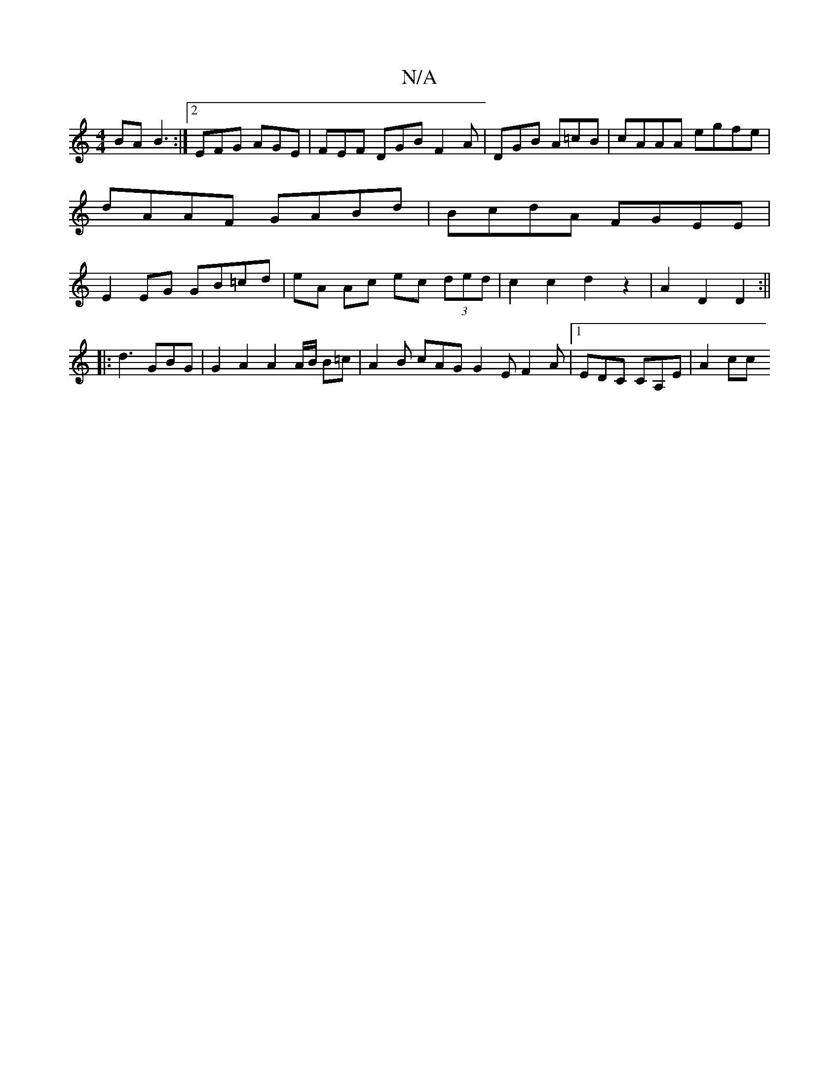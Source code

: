 X:1
T:N/A
M:4/4
R:N/A
K:Cmajor
BA B3:|2 EFG AGE|FEF DGB F2A|DGB A=cB|cAAA egfe|dAAF GABd | BcdA FGEE | E2 EG GB=cd | eA Ac ec (3ded | c2 c2 d2 z2 | A2 D2 D2 :||
|: d3 GBG | G2 A2 A2A/2B/2 B=c | A2B cAG G2 E F2A |1 EDC CA,E | A2 cc 